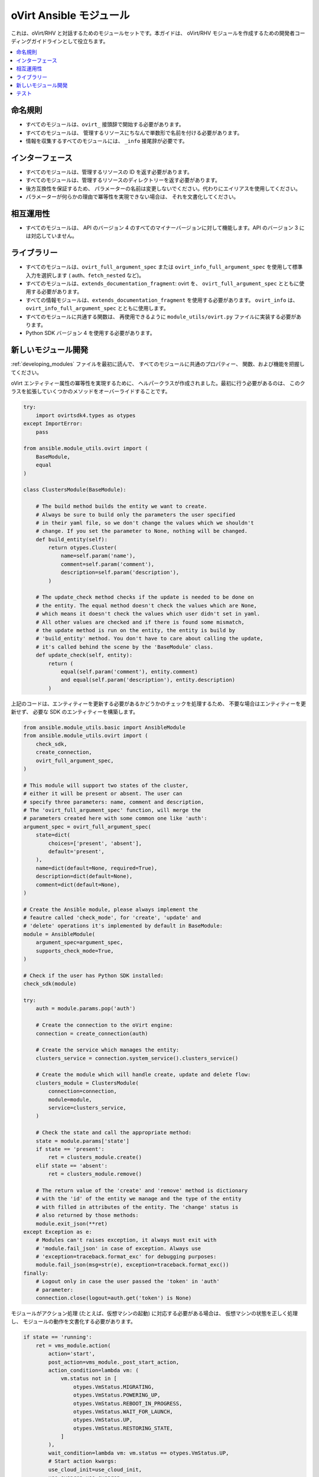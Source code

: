 .. _oVirt_module_development:

oVirt Ansible モジュール
=====================

これは、oVirt/RHV と対話するためのモジュールセットです。本ガイドは、
oVirt/RHV モジュールを作成するための開発者コーディングガイドラインとして役立ちます。

.. contents::
   :local:

命名規則
------

-  すべてのモジュールは、``ovirt_`` 接頭辞で開始する必要があります。
-  すべてのモジュールは、
   管理するリソースにちなんで単数形で名前を付ける必要があります。
-  情報を収集するすべてのモジュールには、
   ``_info`` 接尾辞が必要です。

インターフェース
---------

-  すべてのモジュールは、管理するリソースの ID を返す必要があります。
-  すべてのモジュールは、管理するリソースのディレクトリーを返す必要があります。
-  後方互換性を保証するため、
   パラメーターの名前は変更しないでください。代わりにエイリアスを使用してください。
-  パラメーターが何らかの理由で冪等性を実現できない場合は、
   それを文書化してください。

相互運用性
----------------

-  すべてのモジュールは、
   API のバージョン 4 のすべてのマイナーバージョンに対して機能します。API のバージョン 3 には対応していません。

ライブラリー
---------

-  すべてのモジュールは、``ovirt_full_argument_spec`` または 
   ``ovirt_info_full_argument_spec`` を使用して標準入力を選択します (
   auth、``fetch_nested`` など)。
-  すべてのモジュールは、``extends_documentation_fragment``: ovirt を、
   ``ovirt_full_argument_spec`` とともに使用する必要があります。
-  すべての情報モジュールは、``extends_documentation_fragment`` を使用する必要があります。
   ``ovirt_info`` は、``ovirt_info_full_argument_spec`` とともに使用します。
-  すべてのモジュールに共通する関数は、
   再使用できるように ``module_utils/ovirt.py`` ファイルに実装する必要があります。
-  Python SDK バージョン 4 を使用する必要があります。

新しいモジュール開発
----------------------

:ref:`developing_modules` ファイルを最初に読んで、
すべてのモジュールに共通のプロパティー、
関数、および機能を把握してください。

oVirt エンティティー属性の冪等性を実現するために、
ヘルパークラスが作成されました。最初に行う必要があるのは、
このクラスを拡張していくつかのメソッドをオーバーライドすることです。

.. code:: python

    try:
        import ovirtsdk4.types as otypes
    except ImportError:
        pass

    from ansible.module_utils.ovirt import (
        BaseModule,
        equal
    )

    class ClustersModule(BaseModule):

        # The build method builds the entity we want to create.
        # Always be sure to build only the parameters the user specified
        # in their yaml file, so we don't change the values which we shouldn't
        # change. If you set the parameter to None, nothing will be changed.
        def build_entity(self):
            return otypes.Cluster(
                name=self.param('name'),
                comment=self.param('comment'),
                description=self.param('description'),
            )

        # The update_check method checks if the update is needed to be done on
        # the entity. The equal method doesn't check the values which are None,
        # which means it doesn't check the values which user didn't set in yaml.
        # All other values are checked and if there is found some mismatch,
        # the update method is run on the entity, the entity is build by
        # 'build_entity' method. You don't have to care about calling the update,
        # it's called behind the scene by the 'BaseModule' class.
        def update_check(self, entity):
            return (
                equal(self.param('comment'), entity.comment)
                and equal(self.param('description'), entity.description)
            )

上記のコードは、エンティティーを更新する必要があるかどうかのチェックを処理するため、
不要な場合はエンティティーを更新せず、
必要な SDK のエンティティーを構築します。

.. code:: python

    from ansible.module_utils.basic import AnsibleModule
    from ansible.module_utils.ovirt import (
        check_sdk,
        create_connection,
        ovirt_full_argument_spec,
    )

    # This module will support two states of the cluster,
    # either it will be present or absent. The user can
    # specify three parameters: name, comment and description,
    # The 'ovirt_full_argument_spec' function, will merge the
    # parameters created here with some common one like 'auth':
    argument_spec = ovirt_full_argument_spec(
        state=dict(
            choices=['present', 'absent'],
            default='present',
        ),
        name=dict(default=None, required=True),
        description=dict(default=None),
        comment=dict(default=None),
    )

    # Create the Ansible module, please always implement the
    # feautre called 'check_mode', for 'create', 'update' and
    # 'delete' operations it's implemented by default in BaseModule:
    module = AnsibleModule(
        argument_spec=argument_spec,
        supports_check_mode=True,
    )

    # Check if the user has Python SDK installed:
    check_sdk(module)

    try:
        auth = module.params.pop('auth')

        # Create the connection to the oVirt engine:
        connection = create_connection(auth)

        # Create the service which manages the entity:
        clusters_service = connection.system_service().clusters_service()

        # Create the module which will handle create, update and delete flow:
        clusters_module = ClustersModule(
            connection=connection,
            module=module,
            service=clusters_service,
        )

        # Check the state and call the appropriate method:
        state = module.params['state']
        if state == 'present':
            ret = clusters_module.create()
        elif state == 'absent':
            ret = clusters_module.remove()

        # The return value of the 'create' and 'remove' method is dictionary
        # with the 'id' of the entity we manage and the type of the entity
        # with filled in attributes of the entity. The 'change' status is
        # also returned by those methods:
        module.exit_json(**ret)
    except Exception as e:
        # Modules can't raises exception, it always must exit with
        # 'module.fail_json' in case of exception. Always use
        # 'exception=traceback.format_exc' for debugging purposes:
        module.fail_json(msg=str(e), exception=traceback.format_exc())
    finally:
        # Logout only in case the user passed the 'token' in 'auth'
        # parameter:
        connection.close(logout=auth.get('token') is None)

モジュールがアクション処理 (たとえば、仮想マシンの起動) 
に対応する必要がある場合は、
仮想マシンの状態を正しく処理し、
モジュールの動作を文書化する必要があります。

.. code:: python

        if state == 'running':
            ret = vms_module.action(
                action='start',
                post_action=vms_module._post_start_action,
                action_condition=lambda vm: (
                    vm.status not in [
                        otypes.VmStatus.MIGRATING,
                        otypes.VmStatus.POWERING_UP,
                        otypes.VmStatus.REBOOT_IN_PROGRESS,
                        otypes.VmStatus.WAIT_FOR_LAUNCH,
                        otypes.VmStatus.UP,
                        otypes.VmStatus.RESTORING_STATE,
                    ]
                ),
                wait_condition=lambda vm: vm.status == otypes.VmStatus.UP,
                # Start action kwargs:
                use_cloud_init=use_cloud_init,
                use_sysprep=use_sysprep,
                # ...
            )

前述の例から分かるように、``action`` メソッドでは、``action_condition`` および 
``wait_condition`` を使用できます。
これは、仮想マシンオブジェクトをパラメーターとして受け入れるメソッドであるため、
アクションの前に仮想マシンが適切な状態にあるかどうかを確認できます。パラメーターの残りの部分は、
``start`` アクション用です。``pre_action`` パラメーターおよび ``post_action`` 
パラメーターを定義して、
アクション前またはアクション後のタスクを処理することもできます。

テスト
-------

-  統合テストは現在、
   `Jenkins <https://jenkins.ovirt.org/view/All/job/ovirt-system-tests_ansible-suite-master/>`__ 
   および
   `GitHub <https://github.com/oVirt/ovirt-system-tests/tree/master/ansible-suite-master/>`__ の oVirt の CI システムで行われています。
-  新しいモジュールを作成する場合、または既存のモジュールに新しい機能を追加する場合は、
   この統合テストの使用を検討してください。

